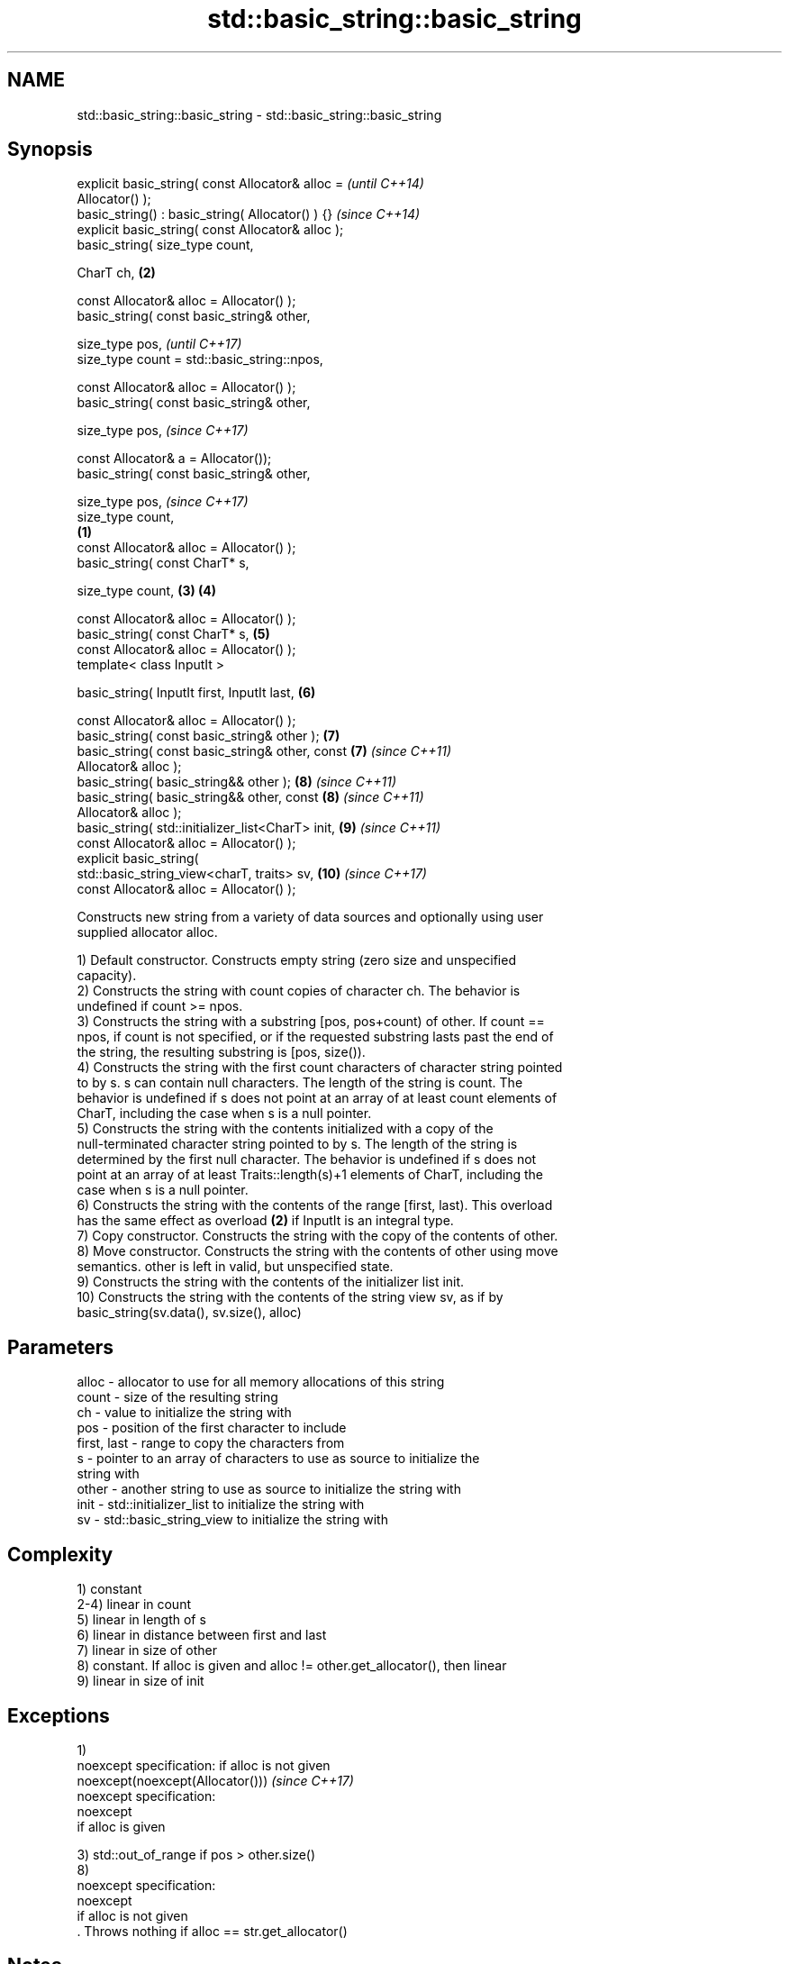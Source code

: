 .TH std::basic_string::basic_string 3 "Nov 16 2016" "2.1 | http://cppreference.com" "C++ Standard Libary"
.SH NAME
std::basic_string::basic_string \- std::basic_string::basic_string

.SH Synopsis
   explicit basic_string( const Allocator& alloc =          \fI(until C++14)\fP
   Allocator() );
   basic_string() : basic_string( Allocator() ) {}          \fI(since C++14)\fP
   explicit basic_string( const Allocator& alloc );
   basic_string( size_type count,

   CharT ch,                                            \fB(2)\fP

   const Allocator& alloc = Allocator() );
   basic_string( const basic_string& other,

   size_type pos,                                                         \fI(until C++17)\fP
   size_type count = std::basic_string::npos,

   const Allocator& alloc = Allocator() );
   basic_string( const basic_string& other,

   size_type pos,                                                         \fI(since C++17)\fP

   const Allocator& a = Allocator());
   basic_string( const basic_string& other,

   size_type pos,                                                         \fI(since C++17)\fP
   size_type count,
                                                    \fB(1)\fP
   const Allocator& alloc = Allocator() );
   basic_string( const CharT* s,

   size_type count,                                     \fB(3)\fP \fB(4)\fP

   const Allocator& alloc = Allocator() );
   basic_string( const CharT* s,                            \fB(5)\fP
   const Allocator& alloc = Allocator() );
   template< class InputIt >

   basic_string( InputIt first, InputIt last,               \fB(6)\fP

   const Allocator& alloc = Allocator() );
   basic_string( const basic_string& other );               \fB(7)\fP
   basic_string( const basic_string& other, const           \fB(7)\fP           \fI(since C++11)\fP
   Allocator& alloc );
   basic_string( basic_string&& other );                    \fB(8)\fP           \fI(since C++11)\fP
   basic_string( basic_string&& other, const                \fB(8)\fP           \fI(since C++11)\fP
   Allocator& alloc );
   basic_string( std::initializer_list<CharT> init,         \fB(9)\fP           \fI(since C++11)\fP
   const Allocator& alloc = Allocator() );
   explicit basic_string(
   std::basic_string_view<charT, traits> sv,                \fB(10)\fP          \fI(since C++17)\fP
   const Allocator& alloc = Allocator() );

   Constructs new string from a variety of data sources and optionally using user
   supplied allocator alloc.

   1) Default constructor. Constructs empty string (zero size and unspecified
   capacity).
   2) Constructs the string with count copies of character ch. The behavior is
   undefined if count >= npos.
   3) Constructs the string with a substring [pos, pos+count) of other. If count ==
   npos, if count is not specified, or if the requested substring lasts past the end of
   the string, the resulting substring is [pos, size()).
   4) Constructs the string with the first count characters of character string pointed
   to by s. s can contain null characters. The length of the string is count. The
   behavior is undefined if s does not point at an array of at least count elements of
   CharT, including the case when s is a null pointer.
   5) Constructs the string with the contents initialized with a copy of the
   null-terminated character string pointed to by s. The length of the string is
   determined by the first null character. The behavior is undefined if s does not
   point at an array of at least Traits::length(s)+1 elements of CharT, including the
   case when s is a null pointer.
   6) Constructs the string with the contents of the range [first, last). This overload
   has the same effect as overload \fB(2)\fP if InputIt is an integral type.
   7) Copy constructor. Constructs the string with the copy of the contents of other.
   8) Move constructor. Constructs the string with the contents of other using move
   semantics. other is left in valid, but unspecified state.
   9) Constructs the string with the contents of the initializer list init.
   10) Constructs the string with the contents of the string view sv, as if by
   basic_string(sv.data(), sv.size(), alloc)

.SH Parameters

   alloc       - allocator to use for all memory allocations of this string
   count       - size of the resulting string
   ch          - value to initialize the string with
   pos         - position of the first character to include
   first, last - range to copy the characters from
   s           - pointer to an array of characters to use as source to initialize the
                 string with
   other       - another string to use as source to initialize the string with
   init        - std::initializer_list to initialize the string with
   sv          - std::basic_string_view to initialize the string with

.SH Complexity

   1) constant
   2-4) linear in count
   5) linear in length of s
   6) linear in distance between first and last
   7) linear in size of other
   8) constant. If alloc is given and alloc != other.get_allocator(), then linear
   9) linear in size of init

.SH Exceptions

   1)
   noexcept specification: if alloc is not given
   noexcept(noexcept(Allocator()))               \fI(since C++17)\fP
   noexcept specification:
   noexcept
   if alloc is given

   3) std::out_of_range if pos > other.size()
   8)
   noexcept specification:
   noexcept
   if alloc is not given
   . Throws nothing if alloc == str.get_allocator()

.SH Notes

   Initialization with a string literal that contains embedded '\\0' characters uses the
   overload \fB(5)\fP, which stops at the first null character. This can be avoided by
   specifying a different constructor or by using operator""s:

 std::string s1 = "ab\\0\\0cd";   // s1 contains "ab"
 std::string s2{"ab\\0\\0cd", 6}; // s2 contains "ab\\0\\0cd"
 std::string s3 = "ab\\0\\0cd"s;  // s3 contains "ab\\0\\0cd"

.SH Example

   
// Run this code

 #include <iostream>
 #include <cassert>
 #include <iterator>
 #include <string>

 int main()
 {
   {
     // string::string()
     std::string s;
     assert(s.empty() && (s.length() == 0) && (s.size() == 0));
   }

   {
     // string::string(size_type count, charT ch)
     std::string s(4, '=');
     std::cout << s << '\\n'; // "===="
   }

   {
     std::string const other("Exemplary");
     // string::string(string const& other, size_type pos, size_type count)
     std::string s(other, 0, other.length()-1);
     std::cout << s << '\\n'; // "Exemplar"
   }

   {
     // string::string(charT const* s, size_type count)
     std::string s("C-style string", 7);
     std::cout << s << '\\n'; // "C-style"
   }

   {
     // string::string(charT const* s)
     std::string s("C-style\\0string");
     std::cout << s << '\\n'; // "C-style"
   }

   {
     char mutable_c_str[] = "another C-style string";
     // string::string(InputIt first, InputIt last)
     std::string s(std::begin(mutable_c_str)+8, std::end(mutable_c_str)-1);
     std::cout << s << '\\n'; // "C-style string"
   }

   {
     std::string const other("Exemplar");
     std::string s(other);
     std::cout << s << '\\n'; // "Exemplar"
   }

   {
     // string::string(string&& str)
     std::string s(std::string("C++ by ") + std::string("example"));
     std::cout << s << '\\n'; // "C++ by example"
   }

   {
     // string(std::initializer_list<charT> ilist)
     std::string s({ 'C', '-', 's', 't', 'y', 'l', 'e' });
     std::cout << s << '\\n'; // "C-style"
   }
 }

.SH Output:

 ====
 Exemplar
.SH C-style
.SH C-style
 C-style string
 Exemplar
 C++ by example
.SH C-style

.SH See also

   assign    assign characters to a string
             \fI(public member function)\fP
   operator= assigns values to the string
             \fI(public member function)\fP

   Categories:

     * conditionally noexcept
     * unconditionally noexcept

